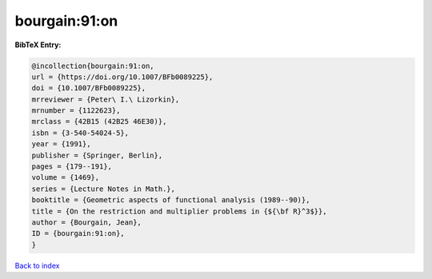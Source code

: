 bourgain:91:on
==============

.. :cite:t:`bourgain:91:on`

.. bibliography:: ../../All.bib

**BibTeX Entry:**

.. code-block:: bibtex

   @incollection{bourgain:91:on,
   url = {https://doi.org/10.1007/BFb0089225},
   doi = {10.1007/BFb0089225},
   mrreviewer = {Peter\ I.\ Lizorkin},
   mrnumber = {1122623},
   mrclass = {42B15 (42B25 46E30)},
   isbn = {3-540-54024-5},
   year = {1991},
   publisher = {Springer, Berlin},
   pages = {179--191},
   volume = {1469},
   series = {Lecture Notes in Math.},
   booktitle = {Geometric aspects of functional analysis (1989--90)},
   title = {On the restriction and multiplier problems in {${\bf R}^3$}},
   author = {Bourgain, Jean},
   ID = {bourgain:91:on},
   }

`Back to index <../index>`_
